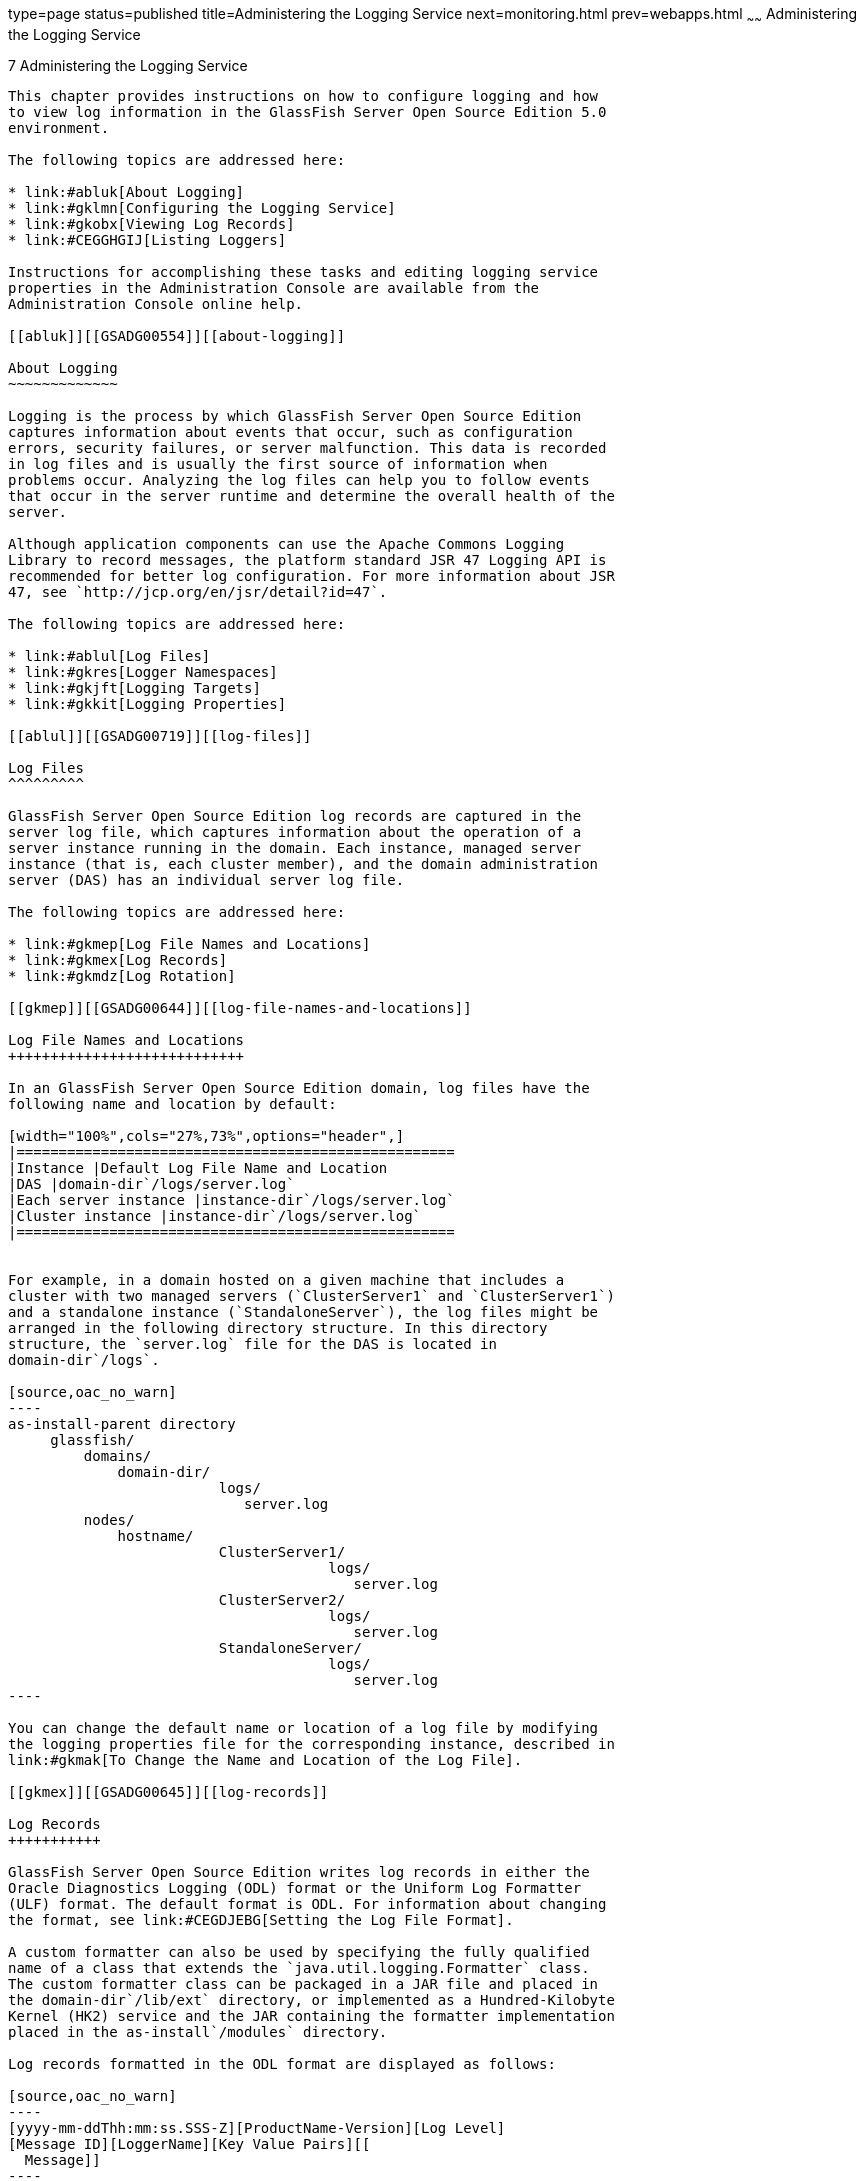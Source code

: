 type=page
status=published
title=Administering the Logging Service
next=monitoring.html
prev=webapps.html
~~~~~~
Administering the Logging Service
=================================

[[GSADG00010]][[abluj]]


[[administering-the-logging-service]]
7 Administering the Logging Service
-----------------------------------

This chapter provides instructions on how to configure logging and how
to view log information in the GlassFish Server Open Source Edition 5.0
environment.

The following topics are addressed here:

* link:#abluk[About Logging]
* link:#gklmn[Configuring the Logging Service]
* link:#gkobx[Viewing Log Records]
* link:#CEGGHGIJ[Listing Loggers]

Instructions for accomplishing these tasks and editing logging service
properties in the Administration Console are available from the
Administration Console online help.

[[abluk]][[GSADG00554]][[about-logging]]

About Logging
~~~~~~~~~~~~~

Logging is the process by which GlassFish Server Open Source Edition
captures information about events that occur, such as configuration
errors, security failures, or server malfunction. This data is recorded
in log files and is usually the first source of information when
problems occur. Analyzing the log files can help you to follow events
that occur in the server runtime and determine the overall health of the
server.

Although application components can use the Apache Commons Logging
Library to record messages, the platform standard JSR 47 Logging API is
recommended for better log configuration. For more information about JSR
47, see `http://jcp.org/en/jsr/detail?id=47`.

The following topics are addressed here:

* link:#ablul[Log Files]
* link:#gkres[Logger Namespaces]
* link:#gkjft[Logging Targets]
* link:#gkkit[Logging Properties]

[[ablul]][[GSADG00719]][[log-files]]

Log Files
^^^^^^^^^

GlassFish Server Open Source Edition log records are captured in the
server log file, which captures information about the operation of a
server instance running in the domain. Each instance, managed server
instance (that is, each cluster member), and the domain administration
server (DAS) has an individual server log file.

The following topics are addressed here:

* link:#gkmep[Log File Names and Locations]
* link:#gkmex[Log Records]
* link:#gkmdz[Log Rotation]

[[gkmep]][[GSADG00644]][[log-file-names-and-locations]]

Log File Names and Locations
++++++++++++++++++++++++++++

In an GlassFish Server Open Source Edition domain, log files have the
following name and location by default:

[width="100%",cols="27%,73%",options="header",]
|====================================================
|Instance |Default Log File Name and Location
|DAS |domain-dir`/logs/server.log`
|Each server instance |instance-dir`/logs/server.log`
|Cluster instance |instance-dir`/logs/server.log`
|====================================================


For example, in a domain hosted on a given machine that includes a
cluster with two managed servers (`ClusterServer1` and `ClusterServer1`)
and a standalone instance (`StandaloneServer`), the log files might be
arranged in the following directory structure. In this directory
structure, the `server.log` file for the DAS is located in
domain-dir`/logs`.

[source,oac_no_warn]
----
as-install-parent directory
     glassfish/
         domains/
             domain-dir/
                         logs/
                            server.log
         nodes/
             hostname/
                         ClusterServer1/
                                      logs/
                                         server.log
                         ClusterServer2/
                                      logs/
                                         server.log
                         StandaloneServer/
                                      logs/
                                         server.log
----

You can change the default name or location of a log file by modifying
the logging properties file for the corresponding instance, described in
link:#gkmak[To Change the Name and Location of the Log File].

[[gkmex]][[GSADG00645]][[log-records]]

Log Records
+++++++++++

GlassFish Server Open Source Edition writes log records in either the
Oracle Diagnostics Logging (ODL) format or the Uniform Log Formatter
(ULF) format. The default format is ODL. For information about changing
the format, see link:#CEGDJEBG[Setting the Log File Format].

A custom formatter can also be used by specifying the fully qualified
name of a class that extends the `java.util.logging.Formatter` class.
The custom formatter class can be packaged in a JAR file and placed in
the domain-dir`/lib/ext` directory, or implemented as a Hundred-Kilobyte
Kernel (HK2) service and the JAR containing the formatter implementation
placed in the as-install`/modules` directory.

Log records formatted in the ODL format are displayed as follows:

[source,oac_no_warn]
----
[yyyy-mm-ddThh:mm:ss.SSS-Z][ProductName-Version][Log Level]
[Message ID][LoggerName][Key Value Pairs][[
  Message]]
----

* `[` and `]` mark the beginning and end of fields in the record. Some
fields may be empty.
* yyyy-mm-dd`T`hh:mm:ss.SSSS-Z represents the date and time that the
record was created. For example: `2013-04-12T08:08:30.154-0700`
* ProductName-Version represents the current version of GlassFish Server
Open Source Edition. For example: `glassfish`
* Log Level represents the log level. You can set any of the following
values: `EMERGENCY`, `ALERT`, `SEVERE`, `WARNING`, `INFO`, `CONFIG`,
`FINE`, `FINER`, and `FINEST`. The default is `INFO`.
* Message ID consists of a module code that indicates the origin of the
message and the message number. For example: `AS-WEB-GLUE-00172`
* LoggerName represents a hierarchical logger namespace that identifies
the source of the log module. For example: `javax.enterprise.web`
* Key Value Pairs represents pairs of key names and values. For example:
`timeMillis: 1365779310154`
* Message represents the text of the log message. For multiline
messages, `[[` marks the end of the first line, and `]]` marks the end
of the message. Multiline messages start on a new line after the message
header and are indented.

The following is an example of a log record formatted in the ODL format:

[source,oac_no_warn]
----
[2013-04-12T08:08:30.154-0700] [glassfish 4.0] [INFO] [AS-WEB-GLUE-00172] [javax.enterprise.web] [tid: _ThreadID=217 _ThreadName=admin-listener(21)]
[timeMillis: 1365779310154] [levelValue: 800] [[
  Loading application [payroll] at [/payroll]]]
----

Log records formatted in the ULF format are displayed as follows:

[source,oac_no_warn]
----
[#|yyyy-mm-ddThh:mm:ss.SSS-Z|Log Level|ProductName-Version|LoggerName|Key Value Pairs|Message|#]
----

* `[#` and `#]` mark the beginning and end of the record.
* The vertical bar (`|`) separates the fields of the record.
* yyyy-mm-dd`T`hh:mm:ss.SSSS-Z represents the date and time that the
record was created. For example: `2013-04-18T09:27:44.315-0700`
* Log Level represents the log level. You can set any of the following
values: `EMERGENCY`, `ALERT`, `SEVERE`, `WARNING`, `INFO`, `CONFIG`,
`FINE`, `FINER`, and `FINEST`. The default is `INFO`.
* ProductName-Version represents the current version of GlassFish Server
Open Source Edition. For example: `glassfish`
* LoggerName represents a hierarchical logger namespace that identifies
the source of the log module. For example: `javax.enterprise.web.core`
* Key Value Pairs represents pairs of key names and values and can
include a message ID. For example: `_MessageID=AS-WEB-CORE-00306`. +
Message IDs are included for all GlassFish Server Open Source Edition
`EMERGENCY`, `ALERT`, `SEVERE`, and `WARNING` messages, and for many
`INFO` messages.
* Message represents the text of the log message. Multiline messages
start on a new line after the message header and are indented.

The following is an example of a log record formatted in the ULF format:

[source,oac_no_warn]
----
[#|2013-04-18T09:27:44.315-0700|INFO|glassfish 4.0|javax.enterprise.web.core|
_ThreadID=15;_ThreadName=RunLevelControllerThread-1366302462682;_TimeMillis=1366302464315;_LevelValue=800;_MessageID=AS-WEB-CORE-00306;|
  Setting JAAS app name glassfish-web|#]
----

The Administration Console presents log records in a more readable
display. For information about viewing log records using the
Administration Console, see link:#gkobx[Viewing Log Records].

[[gkmdz]][[GSADG00646]][[log-rotation]]

Log Rotation
++++++++++++

By default, when a log file grows to 2 MB, GlassFish Server Open Source
Edition renames (rotates) the file to incorporate a timestamp and
creates a new log file. The log file is renamed as `server.log_`date,
where date is the date and time that the file was rotated.

You can configure the logging service to change the default settings for
log file rotation, as explained in link:#gklni[Setting Log File
Rotation].

[[gkres]][[GSADG00720]][[logger-namespaces]]

Logger Namespaces
^^^^^^^^^^^^^^^^^

GlassFish Server Open Source Edition provides a logger for each of its
modules. The following list is an example of the logger namespaces in a
server instance as they appear when using the `list-log-levels`
subcommand.

[source,oac_no_warn]
----
java.util.logging.ConsoleHandler     <FINEST>
javax.enterprise.resource.corba     <INFO>
javax.enterprise.resource.javamail  <INFO>
javax.enterprise.resource.jdo       <INFO>
javax.enterprise.resource.jms       <INFO>
javax.enterprise.resource.jta       <INFO>
javax.enterprise.resource.resourceadapter     <INFO>
javax.enterprise.resource.sqltrace  <INFO>
javax.enterprise.resource.webcontainer.jsf.application  <INFO>
javax.enterprise.resource.webcontainer.jsf.config       <INFO>
javax.enterprise.resource.webcontainer.jsf.context      <INFO>
javax.enterprise.resource.webcontainer.jsf.facelets     <INFO>
javax.enterprise.resource.webcontainer.jsf.lifecycle    <INFO>
javax.enterprise.resource.webcontainer.jsf.managedbean  <INFO>
javax.enterprise.resource.webcontainer.jsf.renderkit    <INFO>
javax.enterprise.resource.webcontainer.jsf.resource     <INFO>
javax.enterprise.resource.webcontainer.jsf.taglib       <INFO>
javax.enterprise.resource.webcontainer.jsf.timing       <INFO>
javax.enterprise.system.container.cmp         <INFO>
javax.enterprise.system.container.ejb         <INFO>
javax.enterprise.system.container.ejb.mdb     <INFO>
javax.enterprise.system.container.web         <INFO>
javax.enterprise.system.core.classloading     <INFO>
javax.enterprise.system.core.config   <INFO>
javax.enterprise.system.core.naming   <INFO>
javax.enterprise.system.core.security <INFO>
javax.enterprise.system.core.selfmanagement   <INFO>
javax.enterprise.system.core.transaction      <INFO>
javax.enterprise.system     <INFO>
javax.enterprise.system.tools.admin   <INFO>
javax.enterprise.system.tools.backup  <INFO>
javax.enterprise.system.tools.deployment      <INFO>
javax.enterprise.system.util          <INFO>
javax.enterprise.system.webservices.registry  <INFO>
javax.enterprise.system.webservices.rpc       <INFO>
javax.enterprise.system.webservices.saaj      <INFO>
javax     <INFO>
org.apache.catalina    <INFO>
org.apache.coyote      <INFO>
org.apache.jasper      <INFO>
org.jvnet.hk2.osgiadapter   <INFO>
----

For information about how to display logger namespaces and log levels,
see link:#gjirr[To List Log Levels]. For information about how to
display a list of loggers and logger details, see link:#CEGGICGF[To List
Loggers].

[[gkjft]][[GSADG00721]][[logging-targets]]

Logging Targets
^^^^^^^^^^^^^^^

Each instance in an GlassFish Server Open Source Edition domain has a
dedicated log file, and each instance and cluster has its own logging
properties file. To configure logging for an instance or a cluster,
GlassFish Server Open Source Edition allows you target specific log
files or logging properties files when you do the following:

* Set global or module-specific log levels
* Rotate log files or compress them into a ZIP archive
* Change logging property attributes
* List log levels or log attributes

The following subcommands optionally accept a target specification. A
target can be a configuration name, server name, cluster name, or
instance name, and is specified as either an operand or as a value
passed using the `--target` option. If no target is specified when using
any of these subcommands, the default target is the DAS.

[width="100%",cols="27%,47%,26%",options="header",]
|=======================================================================
|Subcommand |Description |Target Specification
|link:../reference-manual/collect-log-files.html#GSRFM00007[`collect-log-files`] |Collects all available log files
into a ZIP archive. |`--target``=`target-name

|link:../reference-manual/list-log-attributes.html#GSRFM00182[`list-log-attributes`] |Lists logging attributes in
the logging properties file. |target-name operand

|link:../reference-manual/list-log-levels.html#GSRFM00183[`list-log-levels`] |Lists the loggers in the logging
properties file and their log levels. |target-name operand

|link:../reference-manual/rotate-log.html#GSRFM00224[`rotate-log`] |Rotates the log file by renaming it and
creating a new log file to store new messages. |`--target``=`target-name

|link:../reference-manual/set-log-attributes.html#GSRFM00227[`set-log-attributes`] |Sets the specified logging
attributes in the logging properties file. |`--target``=`target-name

|link:../reference-manual/set-log-file-format.html#GSRFM879[`set-log-file-format`] |Sets the log file formatter.
|`--target``=`target-name

|link:../reference-manual/set-log-levels.html#GSRFM00228[`set-log-levels`] |Sets the log level for one or more
loggers listed in the logging properties file. |`--target``=`target-name
|=======================================================================


[[gkkit]][[GSADG00722]][[logging-properties]]

Logging Properties
^^^^^^^^^^^^^^^^^^

The DAS as well as each configuration, instance, and cluster has its own
set of logging properties that are maintained in individual
configuration files. A logging properties file is named
`logging.properies` and includes the following information:

* Log file name and location
* Logger names and levels
* Properties for custom handlers
* Log rotation and logger format properties

By default in an GlassFish Server Open Source Edition domain, logging
properties files are created in the following locations:

[width="100%",cols="18%,82%",options="header",]
|=======================================================================
|Target |Default Location of Logging Properties File
|DAS |domain-dir`/config``/logging.properties`

|A configuration |domain-dir`/config/`config-name`/logging.properties`,
where config-name represents the name of a configuration that is shared
by one or more instances or clusters.

|An instance
|domain-dir`/config``/`instance-name`-config/logging.properties`, where
instance-name represents the name of the instance.

|A cluster
|domain-dir`/config/`cluster-name`-config/logging.properties`, where
cluster-name represents the name of the cluster.
|=======================================================================


For information about configuring logging properties, see
link:#gklmn[Configuring the Logging Service].

[[gklmn]][[GSADG00555]][[configuring-the-logging-service]]

Configuring the Logging Service
~~~~~~~~~~~~~~~~~~~~~~~~~~~~~~~

This section contains the following topics:

* link:#gklmx[Changing the Name and Location of Logging Service Files]
* link:#gklml[Setting Log Levels]
* link:#CEGDJEBG[Setting the Log File Format]
* link:#gklni[Setting Log File Rotation]
* link:#gklnk[Adding a Custom Logging Handler]

[[gklmx]][[GSADG00723]][[changing-the-name-and-location-of-logging-service-files]]

Changing the Name and Location of Logging Service Files
^^^^^^^^^^^^^^^^^^^^^^^^^^^^^^^^^^^^^^^^^^^^^^^^^^^^^^^

This section explains how to change the name and location of the
following logging service files:

* Log file
* Logging properties file

[[gkmak]][[GSADG00375]][[to-change-the-name-and-location-of-the-log-file]]

To Change the Name and Location of the Log File
+++++++++++++++++++++++++++++++++++++++++++++++

To change the name and location of the log file, first use the
`list-log-attributes` subcommand to obtain the current log attribute
setting for the log file name and location. Then use the
`set-log-attributes` subcommand to specify the new name or location. The
default target for these two subcommands is the DAS. However, you can
optionally specify one of the following targets:

* Configuration name — to target all instances or clusters that share a
specific configuration name.
* Server name — to target only a specific server.
* Instance name — to target only a specific instance.
* Cluster name — to target only a specific cluster.

1.  Ensure that the target server or cluster is running. +
Remote subcommands require a running server.
2.  Use the link:../reference-manual/list-log-attributes.html#GSRFM00182[`list-log-attributes`] subcommand in remote
mode to obtain the current log attribute settings. +
The name and location of the log file is set with the
`com.sun.enterprise.server.logging.GFFileHandler.file` attribute of the
logging properties file. Optionally you can target a configuration,
server, instance, or cluster. If you do not specify a target, the log
attribute settings for the DAS are displayed.
3.  Use the link:../reference-manual/set-log-attributes.html#GSRFM00227[`set-log-attributes`] subcommand in remote
mode to define a custom name or location of the log file. +
If you do not specify a target, the log file for the DAS is targeted by
default. If you target a cluster, the name of the cluster log file for
each member instance can be changed (the server log file name cannot).

[[GSADG00174]][[gkmal]]


Example 7-1 Changing the Name and Location of a Cluster's Log File

This example changes the name of the cluster log file for `Cluster1` to
`cluster1.log`. `Cluster1` has two server instances: `ClusterServer1`
and `ClusterServer2`.

[source,oac_no_warn]
----
asadmin> list-log-attributes Cluster1
com.sun.enterprise.server.logging.GFFileHandler.alarms <false>
com.sun.enterprise.server.logging.GFFileHandler.file 
<${com.sun.aas.instanceRoot}/logs/server.log>
com.sun.enterprise.server.logging.GFFileHandler.flushFrequency  <1>
.
.
.
log4j.logger.org.hibernate.validator.util.Version <warn>
Command list-log-attributes executed successfully.
asadmin> set-log-attributes --target Cluster1
com.sun.enterprise.server.logging.GFFileHandler.file=
${com.sun.aas.instanceRoot}/logs/cluster1.log
com.sun.enterprise.server.logging.GFFileHandler.file
logging attribute set with value ${com.sun.aas.instanceRoot}/logs/cluster1.log
These logging attributes are set for Cluster1.
ClusterServer1 :
com.sun.enterprise.server.logging.GFFileHandler.file
logging attribute set with value ${com.sun.aas.instanceRoot}/logs/cluster1.log
These logging attributes are set for Cluster1.

ClusterServer2 :
com.sun.enterprise.server.logging.GFFileHandler.file
logging attribute set with value ${com.sun.aas.instanceRoot}/logs/cluster1.log
These logging attributes are set for Cluster1.

Command set-log-attributes executed successfully.
----

[[GSADG864]]

See Also

You can view the full syntax and options of these subcommands by typing
`asadmin help list-log-levels` and `asadmin help set-log-attributes` at
the command line.

[[gkmcz]][[GSADG00376]][[to-change-the-name-and-location-of-the-logging-properties-file]]

To Change the Name and Location of the Logging Properties File
++++++++++++++++++++++++++++++++++++++++++++++++++++++++++++++

You can set the name and location of the logging properties file by
setting the `java.util.logging.config.file` system property. By setting
this system property, you can have a single logging properties file that
is used by all instances running on the same host.


[NOTE]
=======================================================================

Setting the `java.util.logging.config.file` system property causes all
other GlassFish Server Open Source Edition logging properties files on
the host to be overridden.

=======================================================================


1.  Set the `java.util.logging.config.file` system property. +
For example, you can use the following `java` command: +
[source,oac_no_warn]
----
java -Djava.util.logging.config.file=properties_file
----
Alternatively, you can use the Administration Console to set this system
property.
2.  To apply your change, restart GlassFish Server Open Source Edition.

[[GSADG00175]][[gkmgz]]


Example 7-2 Setting the `java.util.logging.config.file` System Property

The following example changes the location of the logging properties
file to `/space/mylogging/logging.properties`:

[source,oac_no_warn]
----
java -Djava.util.logging.config.file=/space/mylogging/logging.properties
----

[[gklml]][[GSADG00724]][[setting-log-levels]]

Setting Log Levels
^^^^^^^^^^^^^^^^^^

The log level determines the granularity of the message that is logged,
from error only (`EMERGENCY`) to detailed debug (`FINEST`). The
following values apply: `EMERGENCY`, `ALERT`, `SEVERE`, `WARNING`,
`INFO`, `CONFIG`, `FINE`, `FINER`, and `FINEST`. These log levels are
hierarchically inclusive, which means that if you set a particular log
level, such as INFO, the messages that have log levels above that level
(`EMERGENCY`, `ALERT`, `SEVERE`, and `WARNING`,) are also included. If
you set the log level to the lowest level, `FINEST`, your output
includes all the messages in the file. The default setting is `INFO`.

You can list current log levels of all loggers specified in the
`logging properties` file. In some cases, loggers that have not been
created by the respective containers will also appear in the list.

You can set log levels that are global or logger-specific. When you set
a global log level, the log level goes into effect for all loggers. If
you set the log level for a specific logger that is different from the
global log level, the logger-specific setting takes precedence. In
addition, when setting log levels, you can target a configuration,
server, instance, or cluster.

Because setting log levels is a dynamic operation, you do not need to
restart GlassFish Server Open Source Edition for changes to take effect.

Setting either global or logger-specific log levels is done by using the
`set-log-levels` subcommand. Listing log levels is done by using the
`list-log-levels` subcommand.

The following topics are addressed here:

* link:#gjirr[To List Log Levels]
* link:#ghmep[To Set the Global Log Level]
* link:#ghmdu[To Set Module Log Levels]

[[gjirr]][[GSADG00377]][[to-list-log-levels]]

To List Log Levels
++++++++++++++++++

GlassFish Server Open Source Edition provides the means to list all
loggers and their log levels. Listing the loggers provides a convenient
means to view current loggers and log levels either prior to or after
making log level changes.

Use the `list-log-levels` subcommand in remote mode to list the modules
and their current log levels. The default target for this subcommand is
the DAS. However, you can optionally specify one of the following
targets:

* Configuration name — to target all instances or clusters that share a
specific configuration name.
* Server name — to target a specific server.
* Instance name — to target a specific instance.
* Cluster name — to target a specific cluster.

1.  Ensure that the DAS is running. +
Remote subcommands require a running server.
2.  List the existing module loggers and log levels by using the
link:../reference-manual/list-log-levels.html#GSRFM00183[`list-log-levels`] subcommand.

[[GSADG00176]][[gjiti]]


Example 7-3 Listing Logger Levels for Modules

This example shows a partial list of the existing loggers and their log
levels in the DAS.

[source,oac_no_warn]
----
asadmin> list-log-levels 
javax.enterprise.system.container.cmp <INFO>
javax.enterprise.system.tools.admin <INFO>
java.util.logging.ConsoleHandler <FINEST>
javax.enterprise.system.container.web <INFO>
javax.enterprise.system.util <INFO>
javax.enterprise.resource.webcontainer.jsf.timing <INFO>
javax <INFO>
javax.enterprise.resource.corba <INFO>
...
Command list-log-levels executed successfully.
----

[[GSADG00177]][[gkkot]]


Example 7-4 Listing Log Levels for an Instance

This example shows a partial list of the loggers and log levels for the
instance `MyServer2`.

[source,oac_no_warn]
----
asadmin> list-log-levels MyServer2
java.util.logging.ConsoleHandler <FINEST>
javax.enterprise.resource.corba  <INFO>
javax.enterprise.resource.javamail   <INFO>
javax.enterprise.resource.jdo <INFO>
javax.enterprise.resource.jms <INFO>
javax.enterprise.resource.jta <INFO>
javax.enterprise.resource.resourceadapter <INFO>
javax.enterprise.resource.sqltrace <FINE>
...
Command list-log-levels executed successfully.
----

[[GSADG865]]

See Also

You can view the full syntax and options of the subcommand by typing
`asadmin help list-log-levels` at the command line.

[[ghmep]][[GSADG00378]][[to-set-the-global-log-level]]

To Set the Global Log Level
+++++++++++++++++++++++++++

The global log level specifies the events that are logged across all
loggers. The default level for messages output to the console is `INFO`
(which also includes `EMERGENCY`, `ALERT`, `SEVERE`, and `WARNING`
messages).

Use the `set-log-levels` subcommand in remote mode to set the global log
level. The default target for this subcommand is the DAS. However, you
can optionally specify one of the following targets using the `--target`
option:

* Configuration name — to target all instances or clusters that share a
specific configuration name.
* Server name — to target a specific server.
* Instance name — to target a specific instance.
* Cluster name — to target a specific cluster.

1.  Ensure that the target server or cluster is running.
2.  Set the global log level by using the
link:../reference-manual/set-log-levels.html#GSRFM00228[`set-log-levels`] subcommand, specifying the log level
of the `java.util.logging.ConsoleHandler` logger. +
The `ConsoleHandler` has a separate log level setting that limits the
messages that are displayed. For example: +
[source,oac_no_warn]
----
java.util.logging.ConsoleHandler <FINEST>
----

[[GSADG00178]][[ghmfi]]


Example 7-5 Changing the Global Log Level for All Module Loggers

By setting the log level of the `ConsoleHandler`, you set the global log
level for all loggers. This example sets the global log level in the DAS
to `INFO`:

[source,oac_no_warn]
----
asadmin> set-log-levels java.util.logging.ConsoleHandler=INFO
java.util.logging.ConsoleHandler package set with log level INFO.
These logging levels are set for server.

Command set-log-levels executed successfully.
----

[[GSADG866]]

See Also

You can view the full syntax and options of the subcommand by typing
`asadmin help set-log-levels` at the command line.

[[ghmdu]][[GSADG00379]][[to-set-module-log-levels]]

To Set Module Log Levels
++++++++++++++++++++++++

A module log level specifies the events that are logged for a particular
logger. The default level for messages output to the console is `INFO`
(which also includes `EMERGENCY`, `ALERT`, `SEVERE`, and `WARNING`
messages). The global log level is overridden by a module-specific log
level.

By default, the module log level is set to `FINE`. The lines for the
loggers in the logging properties file might look like this (the modules
are indicated in bold):

[source,oac_no_warn]
----
javax.enterprise.system.tools.level=FINE
javax.enterprise.system.container.ejb.level=FINE
javax.enterprise.system.core.security.level=FINE
javax.enterprise.system.tools.admin.level=FINE
javax.enterprise.level=FINE
javax.enterprise.system.container.web.level=FINE
----

Because setting log levels is a dynamic operation, you do not need to
restart GlassFish Server Open Source Edition for changes to take effect.

1.  Ensure that the target server or cluster is running. +
Remote subcommands require a running server.
2.  List the existing module loggers and their log levels by using the
link:../reference-manual/list-log-levels.html#GSRFM00183[`list-log-levels`] subcommand.
3.  Set the log level for a module by using the
link:../reference-manual/set-log-levels.html#GSRFM00228[`set-log-levels`] subcommand. +
Your choices are `EMERGENCY`, `ALERT`, `SEVERE`, `WARNING`, `INFO`,
`CONFIG`, `FINE`, `FINER`, and `FINEST`.

[[GSADG00179]][[ghmev]]


Example 7-6 Setting the Log Level for a Module Logger

This example sets the log level for the web container logger to WARNING
on the target instance `ManagedServer1`:

[source,oac_no_warn]
----
asadmin> set-log-levels --target ManagedServer1
javax.enterprise.system.container.web=WARNING
javax.enterprise.system.container.web package set with log level WARNING.
These logging levels are set for ManagedServer1.
ManagedServer1 :
javax.enterprise.system.container.web package set with log level WARNING.
These logging levels are set for ManagedServer1.

Command set-log-levels executed successfully.
----

[[GSADG00180]][[gjkat]]


Example 7-7 Setting Log Levels for Multiple Loggers

The following example sets the log level for security and web container
loggers in the DAS.

[source,oac_no_warn]
----
asadmin> set-log-levels javax.enterprise.system.core.security=FINE:
javax.enterprise.system.container.web=WARNING
javax.enterprise.system.container.web package set with log level WARNING.
javax.enterprise.system.core.security package set with log level FINE.
These logging levels are set for server.

Command set-log-levels executed successfully.
----

[[GSADG867]]

See Also

You can view the full syntax and options of the subcommand by typing
`asadmin help set-log-levels` at the command line.

[[CEGDJEBG]][[GSADG1062]][[setting-the-log-file-format]]

Setting the Log File Format
^^^^^^^^^^^^^^^^^^^^^^^^^^^

You can set the format for log records in log files. The following
topics are addressed here:

* link:#CEGFFJDG[To Set the Log File Format]
* link:#CEGGBJCC[To Exclude Fields in Log Records]
* link:#CEGBBEAH[To Set Multiline Mode]

[[CEGFFJDG]][[GSADG1063]][[to-set-the-log-file-format]]

To Set the Log File Format
++++++++++++++++++++++++++

Use the `set-log-file-format` subcommand in remote mode to set the
formatter used by GlassFish Server Open Source Edition to format log
records in log files. You can also use the `set-log-attributes`
subcommand. Log formats for all server instances in a cluster will be
the same. For information about log formats, see link:#gkmex[Log
Records].


[NOTE]
=======================================================================

Changing the log format forces log rotation to avoid mixed format in the
same file.

=======================================================================


1.  Ensure that the target server or cluster is running. +
Remote commands require a running server.
2.  Set the formatter by using the
link:../reference-manual/redeploy.html#GSRFM00217[`set-log-file-format`] subcommand.
3.  To apply your change, restart GlassFish Server Open Source Edition.

[[GSADG1064]][[sthref23]]


Example 7-8 Setting the Log File Format using `set-log-file-format`

This example sets the log file format to `ULF` for standalone instance
`ManagedServer1` using the `set-log-file-format` subcommand.

[source,oac_no_warn]
----
asadmin> set-log-file-format --target ManagedServer1 ulf
The log file formatter is set to com.sun.enterprise.server.logging.UniformLogFormatter for instance ManagedServer1.
Command set-log-file-format executed successfully.
----

[[GSADG1065]][[sthref24]]


Example 7-9 Setting the Log File Format using `set-log-attributes`

This example sets the log file format to `ULF` for standalone instance
`ManagedServer1` using the `set-log-attributes` subcommand.

[source,oac_no_warn]
----
asadmin> set-log-attributes --target ManagedServer1 com.sun.enterprise.server.logging.GFFileHandler.formatter=ulf
com.sun.enterprise.server.logging.GFFileHandler.formatter logging attribute value set to ulf.
The logging attributes are saved successfully for ManagedServer1-config.
Command set-log-attributes executed successfully.
----

[[GSADG1066]]

See Also

You can view the full syntax and options of the `set-log-file-format`
subcommand by typing `asadmin help set-log-file-format` at the command
line. You can view the full syntax and options of the
`set-log-attributes` subcommand by typing
`asadmin help set-log-attributes` at the command line.

[[CEGGBJCC]][[GSADG1067]][[to-exclude-fields-in-log-records]]

To Exclude Fields in Log Records
++++++++++++++++++++++++++++++++

Use the `set-log-attributes` subcommand in remote mode to exclude
specific name-value fields from log records. If the `excludeFields`
attribute is not specified, all name-value fields are included. The
following fields can be excluded:

* `tid`
* `userId`

* `ecid`
* `timeMillis`
* `levelVal`

1.  Ensure that the target server or cluster is running. +
Remote commands require a running server.
2.  Exclude fields by using the link:../reference-manual/set-log-attributes.html#GSRFM00227[`set-log-attributes`]
subcommand, specifying the following attribute and the fields to
exclude: +
[source,oac_no_warn]
----
com.sun.enterprise.server.logging.GFFileHandler.excludeFields=fields
----
where `fields` is a comma-separated list of the name-value fields to
exclude from the log file.
3.  To apply your change, restart GlassFish Server Open Source Edition.

[[GSADG1068]][[sthref25]]


Example 7-10 Excluding Fields in Log Records

This example excludes the `userId` and `levelVal` name-value fields in
log records for standalone instance `ManagedServer1`:

[source,oac_no_warn]
----
asadmin> set-log-attributes --target ManagedServer1
com.sun.enterprise.server.logging.GFFileHandler.excludeFields=userId,levelVal
com.sun.enterprise.server.logging.GFFileHandler.excludeFields logging attribute value set to userId,levelVal.
The logging attributes are saved successfully for ManagedServer1-config.

Command set-log-attributes executed successfully.
----

[[GSADG1069]]

See Also

You can view the full syntax and options of the subcommand by typing
`asadmin help set-log-attributes` at the command line.

[[CEGBBEAH]][[GSADG1070]][[to-set-multiline-mode]]

To Set Multiline Mode
+++++++++++++++++++++

Use the `set-log-attributes` command in remote mode to set multiline
mode. When multiline mode is enabled (the default), the body of a log
message starts on a new line after the message header and is indented.

1.  Ensure that the target server or cluster is running. +
Remote commands require a running server.
2.  Set multiline mode by using the
link:../reference-manual/set-log-attributes.html#GSRFM00227[`set-log-attributes`] subcommand, specifying the
following attribute and its value (`true` or `false`): +
[source,oac_no_warn]
----
com.sun.enterprise.server.logging.GFFileHandler.multiLineMode=value
----
3.  To apply your change, restart GlassFish Server Open Source Edition.

[[GSADG1071]][[sthref26]]


Example 7-11 Setting Multiline Mode

Multiline mode is enabled by default. The following example disables
multiline mode in log files for standalone instance `ManagedServer1`:

[source,oac_no_warn]
----
asadmin> set-log-attributes --target ManagedServer1
com.sun.enterprise.server.logging.GFFileHandler.multiLineMode=false
com.sun.enterprise.server.logging.GFFileHandler.multiLineMode logging attribute value set to false.
The logging attributes are saved successfully for ManagedServer1-config.

Command set-log-attributes executed successfully.
----

[[GSADG1072]]

See Also

You can view the full syntax and options of the subcommand by typing
`asadmin help set-log-attributes` at the command line.

[[gklni]][[GSADG00725]][[setting-log-file-rotation]]

Setting Log File Rotation
^^^^^^^^^^^^^^^^^^^^^^^^^

As explained in link:#ablul[Log Files], GlassFish Server Open Source
Edition by default rotates log files when they reach 2 MB in size.
However, you can change the default rotation settings. For example, you
can change the file size at which the server rotates the log file or you
can configure a server to rotate log files based on a time interval. In
addition to changing when rotation occurs, you can also:

* Specify the maximum number of rotated files that can accumulate. +
By default, GlassFish Server Open Source Edition does not limit the
number of rotated log files that are retained. However, you can set a
limit. After the number of log files reaches this limit, subsequent file
rotations delete the oldest rotated log file.
* Rotate the log file manually. +
A manual rotation forces the immediate rotation of the target log file.

Changing the default log rotation settings is done using the
`set-log-attributes` subcommand, and rotating log files manually is done
using the `rotate-log` subcommand, as explained in the following
sections:

* link:#gkmbh[To Change the Rotation File Size]
* link:#gkman[To Change the File Rotation Interval]
* link:#gkmai[To Change the Limit Number of Retained Files]
* link:#gkmau[To Rotate Log Files Manually]

[[gkmbh]][[GSADG00380]][[to-change-the-rotation-file-size]]

To Change the Rotation File Size
++++++++++++++++++++++++++++++++

Use the `set-log-attributes` subcommand in remote mode to change the log
rotation file size. The default target of this subcommand is the DAS.
Optionally, you can target a configuration, server, instance, or
cluster. The minimum size that can be set is 500 KB.

1.  Ensure that the target server or cluster is running.
2.  Change the rotation file size limit by using the
link:../reference-manual/set-log-attributes.html#GSRFM00227[`set-log-attributes`] subcommand, specifying the
following attribute and the desired limit in bytes: +
[source,oac_no_warn]
----
com.sun.enterprise.server.logging.GFFileHandler.rotationLimitInBytes=bytes
----
3.  To apply your change, restart GlassFish Server Open Source Edition.

[[GSADG00181]][[gkmay]]


Example 7-12 Changing the Rotation Size

The following example sets the log file rotation size to 1 MB for the
standalone instance `ManagedServer1`:

[source,oac_no_warn]
----
asadmin> set-log-attributes --target ManagedServer1
com.sun.enterprise.server.logging.GFFileHandler.rotationLimitInBytes=1000000
com.sun.enterprise.server.logging.GFFileHandler.rotationLimitInBytes
logging attribute set with value 1000000.
These logging attributes are set for ManagedServer1.
ManagedServer1 :
com.sun.enterprise.server.logging.GFFileHandler.rotationLimitInBytes 
logging attribute set with value 1000000.
These logging attributes are set for ManagedServer1.

Command set-log-attributes executed successfully.
----

[[GSADG868]]

See Also

You can view the full syntax and options of the subcommand by typing
`asadmin help set-log-attributes` at the command line.

[[gkman]][[GSADG00381]][[to-change-the-file-rotation-interval]]

To Change the File Rotation Interval
++++++++++++++++++++++++++++++++++++

Use the `set-log-attributes` subcommand in remote mode to change the log
file rotation time limit interval. The default target of this subcommand
is the DAS. Optionally, you can target a configuration, server,
instance, or cluster. The default value is `0`.

1.  Ensure that the target server or cluster is running.
2.  Change the rotation time limit by using the
link:../reference-manual/set-log-attributes.html#GSRFM00227[`set-log-attributes`] subcommand, specifying the
following attribute and the desired limit in minutes: +
[source,oac_no_warn]
----
com.sun.enterprise.server.logging.GFFileHandler.rotationTimelimitInMinutes=minutes
----
3.  To apply your change, restart GlassFish Server Open Source Edition.

[[GSADG00182]][[gkmbc]]


Example 7-13 Changing the Rotation Interval

The following example sets the log file rotation time limit for the
cluster `Cluster1`, which has the instances `ClusterServer1` and
`ClusterServer2`.

[source,oac_no_warn]
----
asadmin> set-log-attributes --target Cluster1
com.sun.enterprise.server.logging.GFFileHandler.rotationTimelimitInMinutes=10
com.sun.enterprise.server.logging.GFFileHandler.rotationTimelimitInMinutes
logging attribute set with value 10.
These logging attributes are set for Cluster1.
ClusterServer1 :
com.sun.enterprise.server.logging.GFFileHandler.rotationTimelimitInMinutes 
logging attribute set with value 10.
These logging attributes are set for Cluster1.

ClusterServer2 :
com.sun.enterprise.server.logging.GFFileHandler.rotationTimelimitInMinutes 
logging attribute set with value 10.
These logging attributes are set for Cluster1.

Command set-log-attributes executed successfully.
----

[[GSADG869]]

See Also

You can view the full syntax and options of the subcommand by typing
`asadmin help set-log-attributes` at the command line.

[[gkmai]][[GSADG00382]][[to-change-the-limit-number-of-retained-files]]

To Change the Limit Number of Retained Files
++++++++++++++++++++++++++++++++++++++++++++

Use the `set-log-attributes` subcommand in remote mode to change the
limit on the number of log files that the server creates to store old
log messages. The default target of this subcommand is the DAS.
Optionally, you can target a configuration, server, instance, or
cluster. The default limit value is `0`, which results in no limit
placed on the number of rotated log files that are retained.

1.  Ensure that the target server or cluster is running.
2.  Change the limit number of retained log files by using the
link:../reference-manual/set-log-attributes.html#GSRFM00227[`set-log-attributes`] subcommand, specifying the
following attribute and the desired file limit number: +
[source,oac_no_warn]
----
com.sun.enterprise.server.logging.GFFileHandler.maxHistoryFiles=minutes
----
The behavior of the
`com.sun.enterprise.server.logging.GFFileHandler.maxHistoryFiles`
attribute is as follows:
* If the property is not set, GlassFish Server Open Source Edition keeps
a maximum of 10 rotated log files.
* If the property is set to an invalid number or null, GlassFish Server
Open Source Edition keeps a maximum of 10 rotated log files.
* If the property is set to 0, GlassFish Server Open Source Edition
retains all rotated log files (that is, sets no maximum).
3.  To apply your change, restart GlassFish Server Open Source Edition.

[[GSADG00183]][[gkmaq]]


Example 7-14 Changing the Limit Number of Retained Files

The following example sets the log limit number of retained log files
for the DAS to `10`.

[source,oac_no_warn]
----
asadmin> set-log-attributes
com.sun.enterprise.server.logging.GFFileHandler.maxHistoryFiles=10
com.sun.enterprise.server.logging.GFFileHandler.maxHistoryFiles 
logging attribute set with value 10.
These logging attributes are set for server.
Command set-log-attributes executed successfully.
----

[[GSADG870]]

See Also

You can view the full syntax and options of the subcommand by typing
`asadmin help set-log-attributes` at the command line.

[[gkmau]][[GSADG00383]][[to-rotate-log-files-manually]]

To Rotate Log Files Manually
++++++++++++++++++++++++++++

You can rotate log files manually by using the `rotate-log` subcommand
in remote mode. The default target of this subcommand is the DAS.
Optionally, you can target a configuration, server, instance, or
cluster. When you use this subcommand, the target log file is
immediately moved to a new time-stamped file and a new log file is
created.

Because log rotation is a dynamic operation, you do not need to restart
GlassFish Server Open Source Edition for changes to take effect.

1.  Ensure that the target server or cluster is running.
2.  Rotate log files by using the link:../reference-manual/rotate-log.html#GSRFM00224[`rotate-log`]
subcommand.

[[GSADG00184]][[gkmav]]


Example 7-15 Rotating Log Files Manually

The following example rotates the `server.log` file for `ManagedServer2`
to `server.log_`yyyy-mm-dd`T`hh-mm-ss, where yyyy-mm-dd`T`hh-mm-ss
represents the time when the file is rotated, and creates a new
`server.log` file in the default location.

[source,oac_no_warn]
----
asadmin> rotate-log --target ManagedServer2
Command rotate-log executed successfully.
----

[[GSADG871]]

See Also

You can view the full syntax and options of the subcommand by typing
`asadmin help rotate-log` at the command line.

[[gklnk]][[GSADG00726]][[adding-a-custom-logging-handler]]

Adding a Custom Logging Handler
^^^^^^^^^^^^^^^^^^^^^^^^^^^^^^^

By default, GlassFish Server Open Source Edition log records are
captured in a server log file using the format described in
link:#gkmex[Log Records]. However, you may find that you want to log
messages to a different location, such as a database or a remote server,
or log messages from specific loggers to your own file. This can be done
by implementing a custom log handler. This section explains how to add a
custom log handler to the GlassFish Server Open Source Edition logging
service.

[[ghmen]][[GSADG00384]][[to-add-a-custom-log-handler]]

To Add a Custom Log Handler
+++++++++++++++++++++++++++

A comma-separated list of log handlers is installed during startup of
the Java Virtual Machine (JVM) host. The default log handler that is
provided in the `logging.properties` file, `ConsoleHandler`, is
configured as follows:

[source,oac_no_warn]
----
handlers=java.util.logging.ConsoleHandler
----

In GlassFish Server Open Source Edition, the best approach to developing
a custom handler is to define a Hundred-Kilobyte Kernel (HK2) component
that implements the handler contract. GlassFish Server Open Source
Edition registers this handler automatically because it is an HK2
component. There is no task required of the administrator.


[NOTE]
=======================================================================

The custom handler class should be packaged in an OSGi module and the
JAR file placed in the as-install`/modules` directory.

=======================================================================


To configure a custom handler that is not developed as an HK2 component,
add the new handler to the `logging.properties` file after the developer
has put the custom handler JAR file into the domain-dir`/lib/ext`
directory.

[[GSADG872]]

Before You Begin

If you set a handler by setting the handlers attribute in the logging
properties file, the class that extends `java.util.logging.Handler` must
be in the server classpath.

1.  Ensure that the target server or cluster is running. +
Remote subcommands require a running server.
2.  Use the link:../reference-manual/set-log-attributes.html#GSRFM00227[`set-log-attributes`] subcommand to add the
handler to the `handlers` attribute. +
The default target of this subcommand is the DAS. Optionally you can
target a configuration, server, instance, or cluster.
3.  To apply your changes, restart GlassFish Server Open Source Edition. +
See link:domains.html#ginqj[To Restart a Domain].

[[GSADG00185]][[ghphb]]


Example 7-16 Adding a New Log Handler

This example adds the custom logger `com.example.logging.MyHandler` to
the logging properties file of the DAS.

[source,oac_no_warn]
----
asadmin> set-log-attributes
handlers=java.util.logging.ConsoleHandler,com.example.logging.MyHandler
handlers logging attribute set with value
java.util.logging.ConsoleHandler,com.example.logging.MyHandler.
These logging attributes are set for server.
Command set-log-attributes executed successfully.
----

[[GSADG873]]

See Also

You can view the full syntax and options of the subcommand by typing
`asadmin help set-log-attributes` at the command line.

[[gkobx]][[GSADG00556]][[viewing-log-records]]

Viewing Log Records
~~~~~~~~~~~~~~~~~~~

The recommended means for general viewing of logging information is to
use the Log Viewer in the Administration Console. The Log Viewer
simplifies reading, searching, and filtering log file contents. For
instructions, see the Administration Console online help.

GlassFish Server Open Source Edition also allows you to collect log
files into a ZIP archive, which provides the means to obtain and view
log files for an instance or cluster even when it is not currently
running. The following section explains how to collect all available log
files for an instance or cluster and compile them into a single ZIP
archive, which is done by using the `collect-log-files` subcommand.

[[gklbi]][[GSADG00385]][[to-collect-log-files-into-a-zip-archive]]

To Collect Log Files into a ZIP Archive
^^^^^^^^^^^^^^^^^^^^^^^^^^^^^^^^^^^^^^^

Use the `collect-log-files` subcommand in remote mode to collect log
files into a ZIP archive. The default target of this subcommand is the
DAS. Optionally you can target a configuration, server, instance, or
cluster.

1.  Ensure that the target server or cluster is running. +
Remote subcommands require a running server.
2.  Use the link:../reference-manual/collect-log-files.html#GSRFM00007[`collect-log-files`] subcommand to create
the ZIP archive. +
The default location in which the ZIP archive is created is the
domain-dir`/collected-logs` directory. The `collect-log-files`
subcommand allows you to specify a nondefault directory in which the ZIP
archive is to be created by using the `--retrieve` option set to `true`,
followed by the directory name. +
The name of the ZIP file contains the timestamp, as follows: +
`log_`yyyy-mm-dd_hh-min-sec`.zip`

[[GSADG00186]][[gklap]]


Example 7-17 Creating a ZIP Archive

This example shows collecting the log files for the cluster `MyCluster`
and compiling them into a ZIP archive in the `/space/output` directory.

[source,oac_no_warn]
----
asadmin> collect-log-files --target MyCluster
--retrieve true /space/output
Log files are downloaded for ClusterServer1.
Log files are downloaded for ClusterServer2.
 Created Zip file under /space/output/log_2011-02-10_13-35-25.zip.
Command collect-log-files executed successfully.
----

When the ZIP file created by the preceding command is uncompressed, the
following directory structure is created:

[source,oac_no_warn]
----
as-install-parent/
       glassfish/
            domains/
                domain-dir/
                       collected_logs/
                                    logs/
                                       ClusterServer1/
                                                    server.log
                                       ClusterServer2/
                                                    server.log
----

[[GSADG874]]

See Also

You can view the full syntax and options of the subcommand by typing
`asadmin help collect-log-files` at the command line.

[[CEGGHGIJ]][[GSADG1073]][[listing-loggers]]

Listing Loggers
~~~~~~~~~~~~~~~

You can list and view information about all public loggers in your
distribution of GlassFish Server Open Source Edition.

[[CEGGICGF]][[GSADG1074]][[to-list-loggers]]

To List Loggers
^^^^^^^^^^^^^^^

Use the `list-loggers` subcommand in remote mode to list the logger
name, subsystem, and description of loggers in your distribution of
GlassFish Server Open Source Edition. Internal loggers are not listed.

1.  Ensure that the target server or cluster is running. +
Remote commands require a running server.
2.  List loggers by using the link:../reference-manual/redeploy.html#GSRFM00217[`list-loggers`]
subcommand.

[[GSADG1075]][[sthref27]]


Example 7-18 Listing Loggers

This example lists the logger name, subsystem, and description for each
logger. Some lines of output are omitted from this example for
readability.

[source,oac_no_warn]
----
asadmin> list-loggers
Logger Name                            Subsystem         Logger Description
...
javax.enterprise.monitoring            Monitoring        Monitoring Logger
javax.enterprise.system.core.ee        AS-CORE           Java EE Core Kernel
javax.enterprise.system.jmx            JMX               JMX System Logger
javax.enterprise.system.tools.admin    ADMIN             Administration Services
...
Command list-loggers executed successfully.
----

[[GSADG1076]]

See Also

You can also view the full syntax and options of the subcommand by
typing `asadmin help list-loggers` at the command line.


